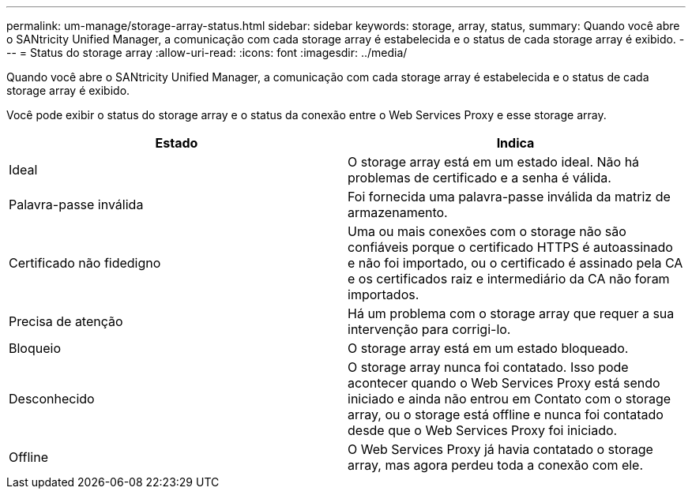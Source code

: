 ---
permalink: um-manage/storage-array-status.html 
sidebar: sidebar 
keywords: storage, array, status, 
summary: Quando você abre o SANtricity Unified Manager, a comunicação com cada storage array é estabelecida e o status de cada storage array é exibido. 
---
= Status do storage array
:allow-uri-read: 
:icons: font
:imagesdir: ../media/


[role="lead"]
Quando você abre o SANtricity Unified Manager, a comunicação com cada storage array é estabelecida e o status de cada storage array é exibido.

Você pode exibir o status do storage array e o status da conexão entre o Web Services Proxy e esse storage array.

[cols="1a,1a"]
|===
| Estado | Indica 


 a| 
Ideal
 a| 
O storage array está em um estado ideal. Não há problemas de certificado e a senha é válida.



 a| 
Palavra-passe inválida
 a| 
Foi fornecida uma palavra-passe inválida da matriz de armazenamento.



 a| 
Certificado não fidedigno
 a| 
Uma ou mais conexões com o storage não são confiáveis porque o certificado HTTPS é autoassinado e não foi importado, ou o certificado é assinado pela CA e os certificados raiz e intermediário da CA não foram importados.



 a| 
Precisa de atenção
 a| 
Há um problema com o storage array que requer a sua intervenção para corrigi-lo.



 a| 
Bloqueio
 a| 
O storage array está em um estado bloqueado.



 a| 
Desconhecido
 a| 
O storage array nunca foi contatado. Isso pode acontecer quando o Web Services Proxy está sendo iniciado e ainda não entrou em Contato com o storage array, ou o storage está offline e nunca foi contatado desde que o Web Services Proxy foi iniciado.



 a| 
Offline
 a| 
O Web Services Proxy já havia contatado o storage array, mas agora perdeu toda a conexão com ele.

|===